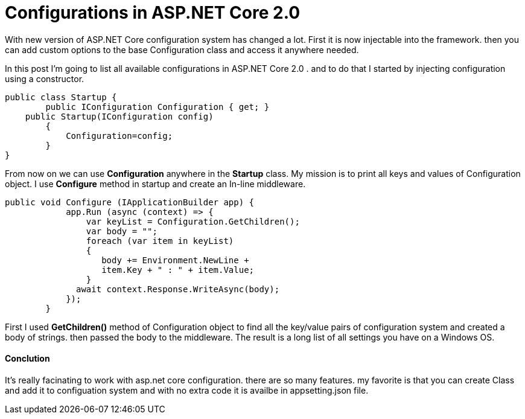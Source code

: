 = Configurations in ASP.NET Core 2.0
:hp-tags: ASP, Core, Configuration,

With new version of ASP.NET Core configuration system has changed a lot. First it is now injectable into the framework. then you can add custom options to the base Configuration class and access it anywhere needed.

In this post I'm going to list all available configurations in ASP.NET Core 2.0 . and to do that I started by injecting configuration using a constructor. 

[source, C#]
public class Startup {
	public IConfiguration Configuration { get; }
    public Startup(IConfiguration config)
        {
            Configuration=config;
        }
}

From now on we can use **Configuration** anywhere in the **Startup** class. My mission is to print all keys and values of Configuration object. I use **Configure** method in startup and create an In-line middleware. 

[source , C#]
public void Configure (IApplicationBuilder app) {
            app.Run (async (context) => {
                var keyList = Configuration.GetChildren();
                var body = "";
                foreach (var item in keyList)
                {
                   body += Environment.NewLine + 
                   item.Key + " : " + item.Value;
                }
              await context.Response.WriteAsync(body);
            });
        }

First I used **GetChildren()** method of Configuration object to find all the key/value pairs of configuration system and created a body of strings. then passed the body to the middleware. The result is a long list of all settings you have on a Windows OS. 

==== Conclution
It's really facinating to work with asp.net core configuration. there are so many features. my favorite is that you can create Class and add it to configuation system and with no extra code it is availbe in appsetting.json file. 